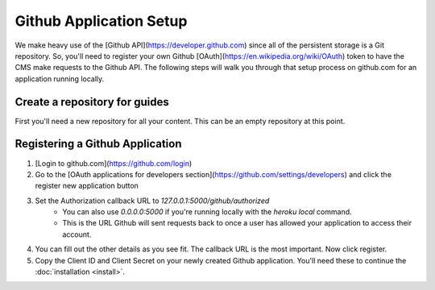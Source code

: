 ========================
Github Application Setup
========================

We make heavy use of the [Github API](https://developer.github.com) since all
of the persistent storage is a Git repository.  So, you'll need to register
your own Github [OAuth](https://en.wikipedia.org/wiki/OAuth) token to have the
CMS make requests to the Github API.  The following steps will walk you through
that setup process on github.com for an application running locally.

------------------------------
Create a repository for guides
------------------------------

First you'll need a new repository for all your content.  This can be an empty
repository at this point.

--------------------------------
Registering a Github Application
--------------------------------

1. [Login to github.com](https://github.com/login)
2. Go to the [OAuth applications for developers section](https://github.com/settings/developers) and click the register new application button
3. Set the Authorization callback URL to `127.0.0.1:5000/github/authorized`
    * You can also use `0.0.0.0:5000` if you're running locally with the
      `heroku local` command.
    * This is the URL Github will sent requests back to once a user has allowed
      your application to access their account.
4. You can fill out the other details as you see fit. The callback URL is the
   most important. Now click register.
5. Copy the Client ID and Client Secret on your newly created Github
   application. You'll need these to continue the :doc:`installation <install>`.
